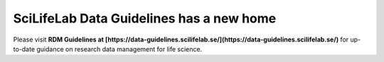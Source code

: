 .. SciLifeLab Data Guidelines documentation master file, created by
   sphinx-quickstart on Thu Mar 14 17:29:13 2019.
   You can adapt this file completely to your liking, but it should at least
   contain the root `toctree` directive.

########################################
  SciLifeLab Data Guidelines has a new home
########################################

Please visit **RDM Guidelines at [https://data-guidelines.scilifelab.se/](https://data-guidelines.scilifelab.se/)** 
for up-to-date guidance on research data management for life science.
